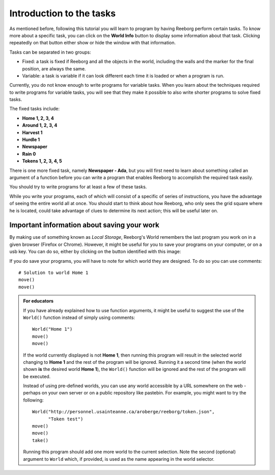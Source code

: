 Introduction to the tasks
==============================

As mentioned before, following this tutorial you will learn to program
by having Reeborg perform certain tasks. To know more about a specific
task, you can click on the **World Info** button to display some information
about that task. Clicking repeatedly on that button either show or hide
the window with that information.

Tasks can be separated in two groups:

- Fixed: a task is fixed if Reeborg and all the objects in the world, including the walls and the marker for the final position, are always the same.
- Variable: a task is variable if it can look different each time it is loaded or when a program is run.

Currently, you do not know enough to write programs for variable tasks.
When you learn about the techniques required to write programs for
variable tasks, you will see that they make it possible to also write
shorter programs to solve fixed tasks.

The fixed tasks include: 

-  **Home 1, 2, 3, 4**
-  **Around 1, 2, 3, 4**
-  **Harvest 1**
-  **Hurdle 1**
-  **Newspaper**
-  **Rain 0**
-  **Tokens 1, 2, 3, 4, 5**

There is one more fixed task, namely **Newspaper - Ada**, but you will
first need to learn about something called an argument of a function
before you can write a program that enables Reeborg to accomplish the required task easily.

You should try to write programs for at least a few of these tasks.

While you write your programs, each of which will consist of a specific
of series of instructions, you have the advantage of seeing the entire
world all at once. You should start to think about how Reeborg, who only sees the
grid square where he is located, could take advantage of clues to
determine its next action; this will be useful later on.

Important information about saving your work
--------------------------------------------

.. |image| image:: ../../../src/images/save_world.png

By making use of something known as *Local Storage*, Reeborg's World remembers
the last program you work on in a given browser (Firefox or Chrome).
However, it might be useful for you to save your programs on your computer,
or on a usb key.  You can do so, either by clicking on the button identified with
this image: |image|


If you do save your programs, you will have to note for which
world they are designed. To do so you can use comments::

    # Solution to world Home 1
    move()
    move()



.. admonition:: For educators

    If you have already explained how to use function arguments, it might
    be useful to suggest the use of the ``World()`` function instead
    of simply using comments::

        World("Home 1")
        move()
        move()

    If the world currently displayed is not
    **Home 1**, then running this program will result in the selected
    world changing to **Home 1** and the rest of the program will be ignored.
    Running it a second time (when the world shown **is** the desired
    world **Home 1**), the ``World()`` function will be ignored and the rest
    of the program will be executed.

    Instead of using pre-defined worlds, you can use any world accessible
    by a URL somewhere on the web - perhaps on your own server or
    on a public repository like pastebin.  For example, you might want to
    try the following::

        World("http://personnel.usainteanne.ca/aroberge/reeborg/token.json",
              "Token test")
        move()
        move()
        take()

    Running this program should add one more world to the current selection.
    Note the second (optional) argument to ``World`` which, if provided,
    is used as the name appearing in the world selector.

